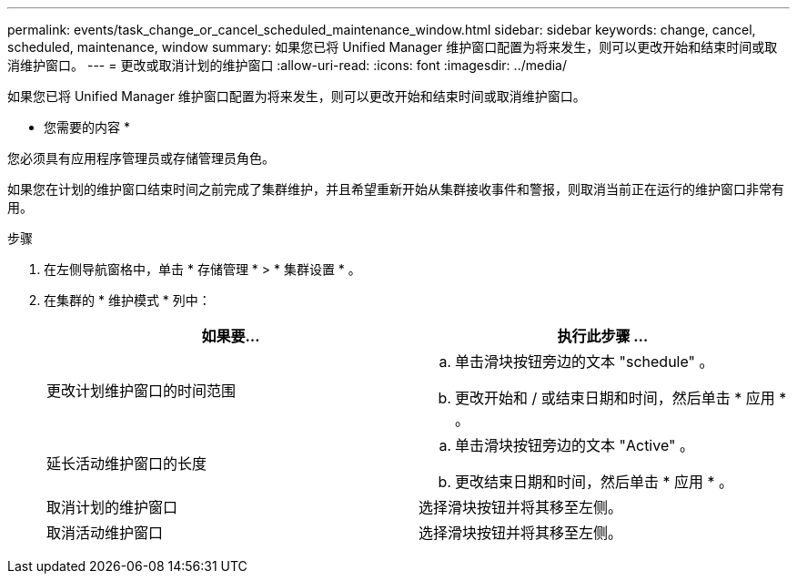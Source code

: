 ---
permalink: events/task_change_or_cancel_scheduled_maintenance_window.html 
sidebar: sidebar 
keywords: change, cancel, scheduled, maintenance, window 
summary: 如果您已将 Unified Manager 维护窗口配置为将来发生，则可以更改开始和结束时间或取消维护窗口。 
---
= 更改或取消计划的维护窗口
:allow-uri-read: 
:icons: font
:imagesdir: ../media/


[role="lead"]
如果您已将 Unified Manager 维护窗口配置为将来发生，则可以更改开始和结束时间或取消维护窗口。

* 您需要的内容 *

您必须具有应用程序管理员或存储管理员角色。

如果您在计划的维护窗口结束时间之前完成了集群维护，并且希望重新开始从集群接收事件和警报，则取消当前正在运行的维护窗口非常有用。

.步骤
. 在左侧导航窗格中，单击 * 存储管理 * > * 集群设置 * 。
. 在集群的 * 维护模式 * 列中：
+
|===
| 如果要... | 执行此步骤 ... 


 a| 
更改计划维护窗口的时间范围
 a| 
.. 单击滑块按钮旁边的文本 "schedule" 。
.. 更改开始和 / 或结束日期和时间，然后单击 * 应用 * 。




 a| 
延长活动维护窗口的长度
 a| 
.. 单击滑块按钮旁边的文本 "Active" 。
.. 更改结束日期和时间，然后单击 * 应用 * 。




 a| 
取消计划的维护窗口
 a| 
选择滑块按钮并将其移至左侧。



 a| 
取消活动维护窗口
 a| 
选择滑块按钮并将其移至左侧。

|===

